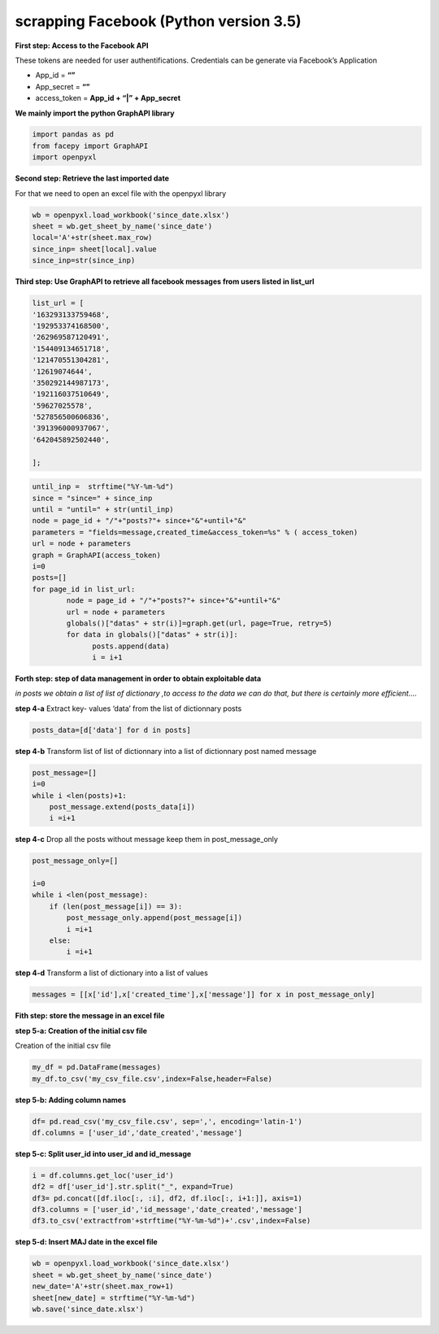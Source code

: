 
scrapping Facebook (Python version 3.5)
~~~~~~~~~~~~~~~~~~~~~~~~~~~~~~~~~~~~~~~~~~~~~~~

**First step: Access to the Facebook API**

These tokens are needed for user authentifications. Credentials can be
generate via Facebook’s Application

-  App_id = **“”**
-  App_secret = **“”**
-  access_token = **App_id + “\|” + App_secret**

**We mainly import the python GraphAPI library**

.. code:: ipython3

    import pandas as pd
    from facepy import GraphAPI
    import openpyxl

**Second step: Retrieve the last imported date**

For that we need to open an excel file with the openpyxl library

.. code:: ipython3

    wb = openpyxl.load_workbook('since_date.xlsx')        
    sheet = wb.get_sheet_by_name('since_date')
    local='A'+str(sheet.max_row)
    since_inp= sheet[local].value  
    since_inp=str(since_inp)

**Third step: Use GraphAPI to retrieve all facebook messages from users
listed in list_url**


.. code:: ipython3

	list_url = [
	'163293133759468',
	'192953374168500',
	'262969587120491',
	'154409134651718',
	'121470551304281',
	'12619074644',
	'350292144987173',
	'192116037510649',
	'59627025578',
	'527856500606836',
	'391396000937067',
	'642045892502440',

	];

.. code:: ipython3

    until_inp =  strftime("%Y-%m-%d")
    since = "since=" + since_inp
    until = "until=" + str(until_inp)
    node = page_id + "/"+"posts?"+ since+"&"+until+"&"
    parameters = "fields=message,created_time&access_token=%s" % ( access_token)
    url = node + parameters
    graph = GraphAPI(access_token)
    i=0
    posts=[]
    for page_id in list_url:
            node = page_id + "/"+"posts?"+ since+"&"+until+"&"
            url = node + parameters
            globals()["datas" + str(i)]=graph.get(url, page=True, retry=5)
            for data in globals()["datas" + str(i)]:
                  posts.append(data)
                  i = i+1

**Forth step: step of data management in order to obtain exploitable
data**

*in posts we obtain a list of list of dictionary ,to access to the data
we can do that, but there is certainly more efficient….*

**step 4-a** Extract key- values ‘data’ from the list of dictionnary
posts

.. code:: ipython3

    posts_data=[d['data'] for d in posts]
    

**step 4-b** Transform list of list of dictionnary into a list of
dictionnary post named message

.. code:: ipython3

    post_message=[]
    i=0
    while i <len(posts)+1: 
        post_message.extend(posts_data[i])
        i =i+1

**step 4-c** Drop all the posts without message keep them in
post_message_only

.. code:: ipython3

    post_message_only=[]
    
    i=0
    while i <len(post_message):
        if (len(post_message[i]) == 3):
            post_message_only.append(post_message[i])
            i =i+1
        else:
            i =i+1

**step 4-d** Transform a list of dictionary into a list of values

.. code:: ipython3

    messages = [[x['id'],x['created_time'],x['message']] for x in post_message_only]

**Fith step: store the message in an excel file**

**step 5-a: Creation of the initial csv file**

Creation of the initial csv file

.. code:: ipython3

    my_df = pd.DataFrame(messages)
    my_df.to_csv('my_csv_file.csv',index=False,header=False)

**step 5-b: Adding column names**

.. code:: ipython3

    df= pd.read_csv('my_csv_file.csv', sep=',', encoding='latin-1')
    df.columns = ['user_id','date_created','message']

**step 5-c: Split user_id into user_id and id_message**

.. code:: ipython3

    i = df.columns.get_loc('user_id')
    df2 = df['user_id'].str.split("_", expand=True)
    df3= pd.concat([df.iloc[:, :i], df2, df.iloc[:, i+1:]], axis=1)
    df3.columns = ['user_id','id_message','date_created','message']
    df3.to_csv('extractfrom'+strftime("%Y-%m-%d")+'.csv',index=False)

**step 5-d: Insert MAJ date in the excel file**

.. code:: ipython3

    wb = openpyxl.load_workbook('since_date.xlsx')
    sheet = wb.get_sheet_by_name('since_date')
    new_date='A'+str(sheet.max_row+1)
    sheet[new_date] = strftime("%Y-%m-%d")
    wb.save('since_date.xlsx')
